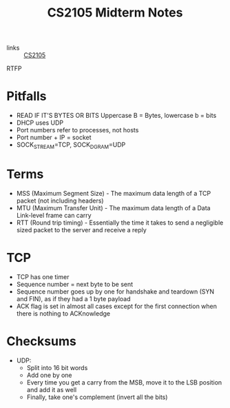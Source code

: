 :PROPERTIES:
:ID:       62f570c5-f97f-4713-971c-bdc3e0150d8d
:END:
#+title: CS2105 Midterm Notes

- links :: [[id:192A0605-67DE-4277-9FEF-5C16C81937F8][CS2105]]

RTFP

* Pitfalls
- READ IF IT'S BYTES OR BITS Uppercase B = Bytes, lowercase b = bits
- DHCP uses UDP
- Port numbers refer to processes, not hosts
- Port number + IP = socket
- SOCK_STREAM=TCP, SOCK_DGRAM=UDP
* Terms
- MSS (Maximum Segment Size) - The maximum data length of a TCP packet (not including headers)
- MTU (Maximum Transfer Unit) - The maximum data length of a Data Link-level frame can carry
- RTT (Round trip timing) - Essentially the time it takes to send a negligible sized packet to the server and receive a reply
* TCP
- TCP has one timer
- Sequence number = next byte to be sent
- Sequence number goes up by one for handshake and teardown (SYN and FIN), as if they had a 1 byte payload
- ACK flag is set in almost all cases except for the first connection when there is nothing to ACKnowledge
* Checksums
- UDP:
  - Split into 16 bit words
  - Add one by one
  - Every time you get a carry from the MSB, move it to the LSB position and add it as well
  - Finally, take one's complement (invert all the bits)

